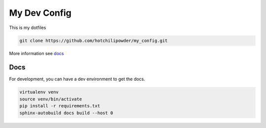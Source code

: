 =============
My Dev Config
=============

This is my dotfiles

.. code-block:: bash

        git clone https://github.com/hotchilipowder/my_config.git


More information see \ `docs <https://github.com/hotchilipowder/my_config>`_


Docs
====

For development, you can have a dev environment to get the docs.

.. code-block:: bash

   virtualenv venv
   source venv/bin/activate
   pip install -r requirements.txt
   sphinx-autobuild docs build --host 0




